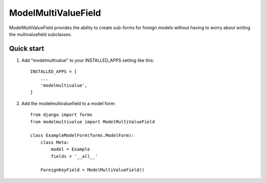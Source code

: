 ====================
ModelMultiValueField
====================

ModelMultiValueField provides the ability to create sub-forms for foreign models without having to worry about writing
the multivaluefield subclasses.

Quick start
-----------

1. Add "modelmultivalue" to your INSTALLED_APPS setting like this::

    INSTALLED_APPS = [
        ...
        'modelmultivalue',
    ]

2. Add the modelmultivaluefield to a model form::

    from django import forms
    from modelmultivalue import ModelMultiValueField

    class ExampleModelForm(forms.ModelForm):
        class Meta:
            model = Example
            fields = '__all__'

        ForeignKeyField = ModelMultiValueField()
